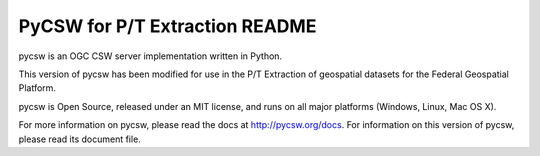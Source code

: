 PyCSW for P/T Extraction README
============

pycsw is an OGC CSW server implementation written in Python.

This version of pycsw has been modified for use in the P/T Extraction of geospatial datasets for the Federal Geospatial Platform.

pycsw is Open Source, released under an MIT license, and runs on all major 
platforms (Windows, Linux, Mac OS X).

For more information on pycsw, please read the docs at http://pycsw.org/docs. For information on this version of pycsw, please read its document file.
